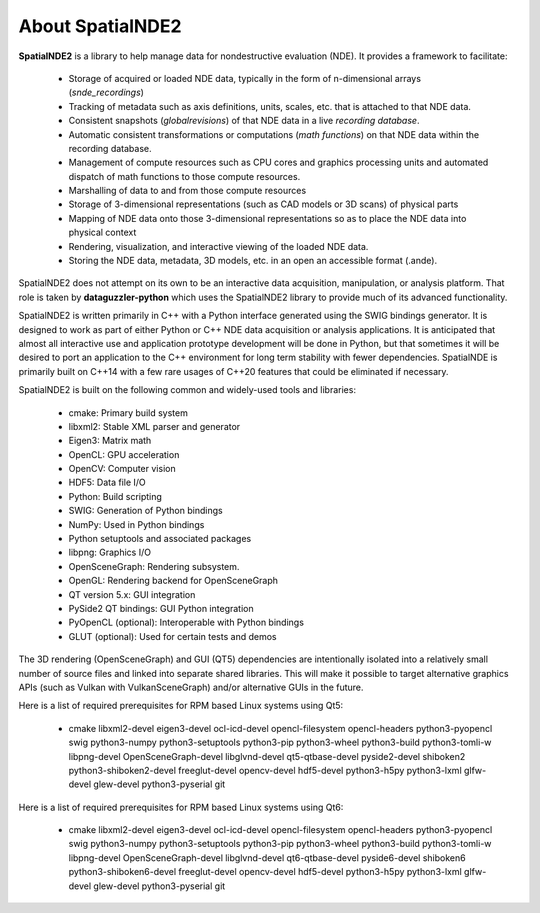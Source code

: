 About SpatialNDE2
=================

**SpatialNDE2** is a library to help manage data for nondestructive
evaluation (NDE). It provides a framework to facilitate:

  * Storage of acquired or loaded NDE data, typically in the form of
    n-dimensional arrays (*snde_recordings*)
  * Tracking of metadata such as axis definitions, units, scales,
    etc. that is attached to that NDE data. 
  * Consistent snapshots (*globalrevisions*) of that NDE data in a live
    *recording database*.
  * Automatic consistent transformations or computations (*math functions*)
    on that NDE data within the recording database.
  * Management of compute resources such as CPU cores and graphics
    processing units and automated dispatch of math functions to those
    compute resources.
  * Marshalling of data to and from those compute resources
  * Storage of 3-dimensional representations (such as CAD models or 3D
    scans) of physical parts
  * Mapping of NDE data onto those 3-dimensional representations so as to
    place the NDE data into physical context
  * Rendering, visualization, and interactive viewing of the loaded
    NDE data.
  * Storing the NDE data, metadata, 3D models, etc. in an open an
    accessible format (.ande).

SpatialNDE2 does not attempt on its own to be an interactive data
acquisition, manipulation, or analysis platform. That role is taken by
**dataguzzler-python** which uses the SpatialNDE2 library to provide
much of its advanced functionality.

SpatialNDE2 is written primarily in C++ with a Python interface
generated using the SWIG bindings generator. It is designed to work as
part of either Python or C++ NDE data acquisition or analysis
applications. It is anticipated that almost all interactive use and
application prototype development will be done in Python, but that
sometimes it will be desired to port an application to the C++
environment for long term stability with fewer dependencies.
SpatialNDE is primarily built on C++14 with a few rare usages of
C++20 features that could be eliminated if necessary.

SpatialNDE2 is built on the following common and widely-used tools
and libraries:

  * cmake: Primary build system
  * libxml2: Stable XML parser and generator
  * Eigen3: Matrix math
  * OpenCL: GPU acceleration
  * OpenCV: Computer vision
  * HDF5: Data file I/O
  * Python: Build scripting
  * SWIG: Generation of Python bindings
  * NumPy: Used in Python bindings
  * Python setuptools and associated packages
  * libpng: Graphics I/O
  * OpenSceneGraph: Rendering subsystem. 
  * OpenGL: Rendering backend for OpenSceneGraph
  * QT version 5.x: GUI integration
  * PySide2 QT bindings: GUI Python integration
  * PyOpenCL (optional): Interoperable with Python bindings
  * GLUT (optional): Used for certain tests and demos

The 3D rendering (OpenSceneGraph) and GUI (QT5) dependencies are
intentionally isolated into a relatively small number of source
files and linked into separate shared libraries. This will make
it possible to target alternative graphics APIs (such as Vulkan
with VulkanSceneGraph) and/or alternative GUIs in the future.

Here is a list of required prerequisites for RPM based Linux systems using Qt5:

 * cmake libxml2-devel eigen3-devel ocl-icd-devel opencl-filesystem opencl-headers python3-pyopencl swig python3-numpy python3-setuptools python3-pip python3-wheel python3-build python3-tomli-w libpng-devel OpenSceneGraph-devel libglvnd-devel qt5-qtbase-devel pyside2-devel shiboken2 python3-shiboken2-devel freeglut-devel opencv-devel hdf5-devel python3-h5py python3-lxml glfw-devel glew-devel python3-pyserial git

Here is a list of required prerequisites for RPM based Linux systems using Qt6:

 * cmake libxml2-devel eigen3-devel ocl-icd-devel opencl-filesystem opencl-headers python3-pyopencl swig python3-numpy python3-setuptools python3-pip python3-wheel python3-build python3-tomli-w libpng-devel OpenSceneGraph-devel libglvnd-devel qt6-qtbase-devel pyside6-devel shiboken6 python3-shiboken6-devel freeglut-devel opencv-devel hdf5-devel python3-h5py python3-lxml glfw-devel glew-devel python3-pyserial git

